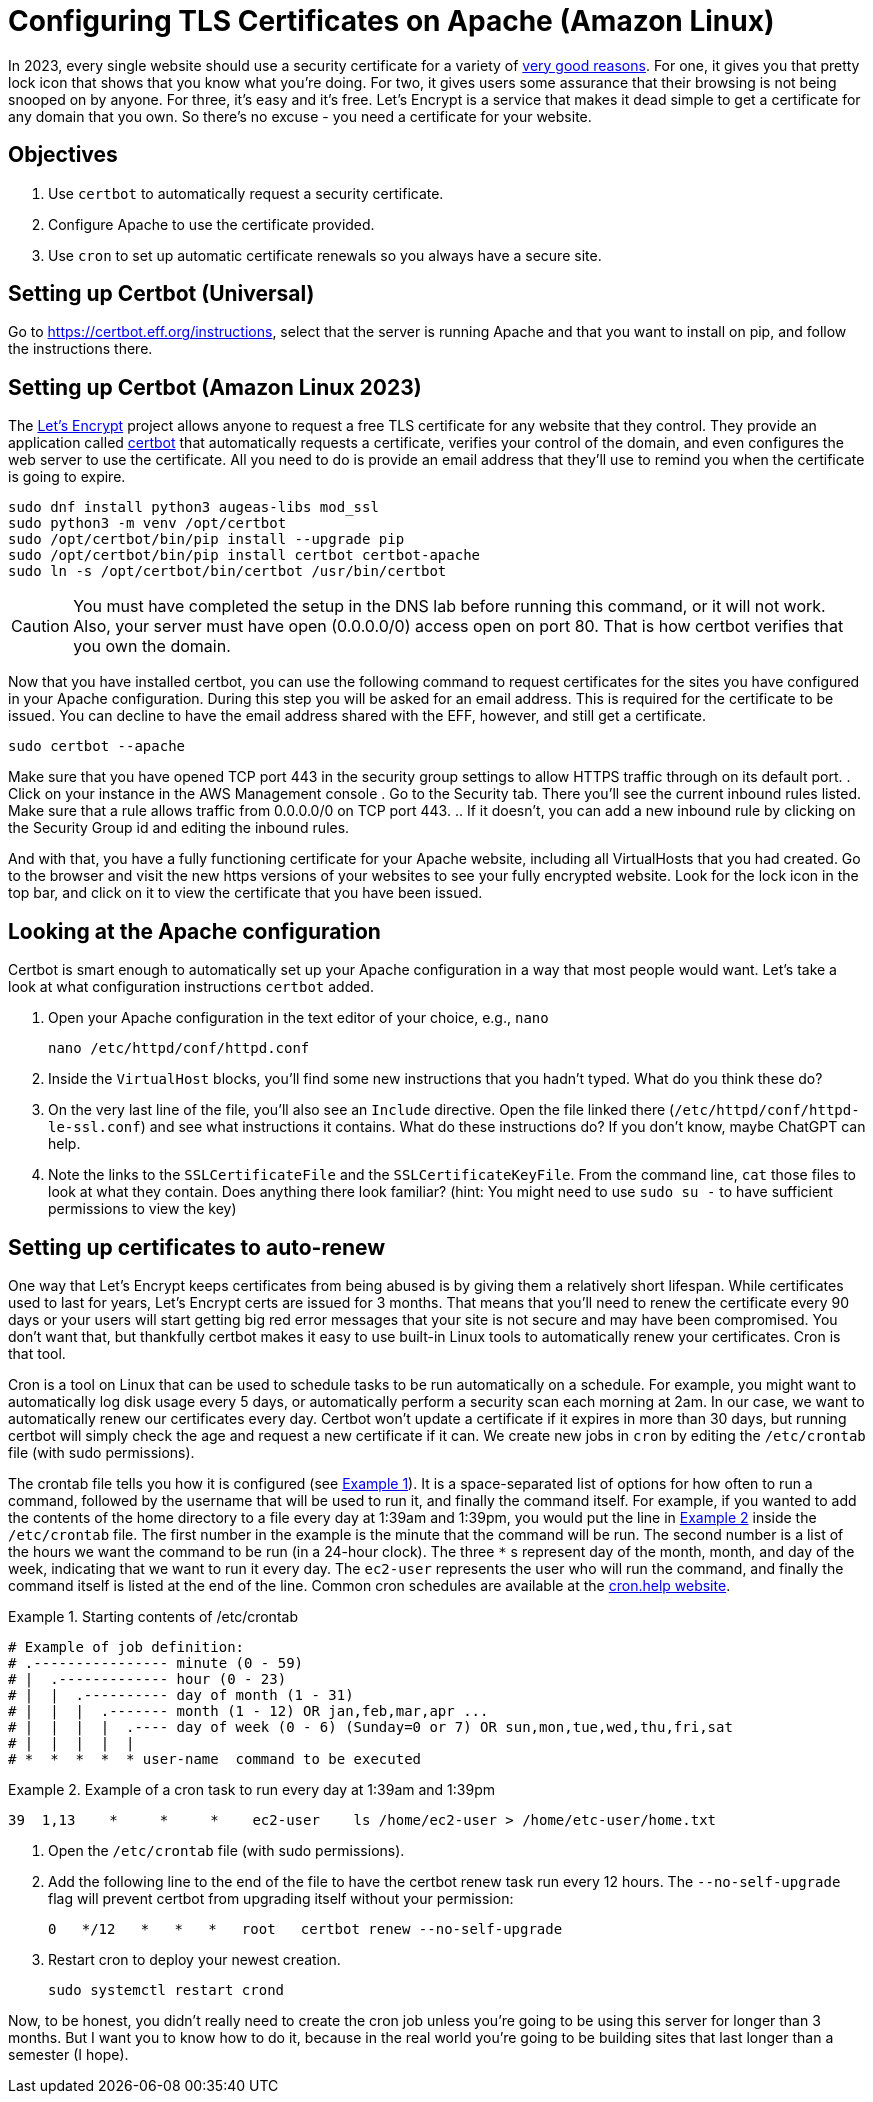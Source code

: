 = Configuring TLS Certificates on Apache (Amazon Linux)
ifndef::bound[:imagesdir: figs]
:icons: font
:source-highlighter: rouge
:rouge-style: github
:xrefstyle: short
:listing-caption: Example
ifdef::env-github[]
:tip-caption: :bulb:
:note-caption: :information_source:
:important-caption: :heavy_exclamation_mark:
:caution-caption: :fire:
:warning-caption: :warning:
endif::[]
:experimental:

In 2023, every single website should use a security certificate for a variety of https://www.troyhunt.com/heres-why-your-static-website-needs-https/[very good reasons].
For one, it gives you that pretty lock icon that shows that you know what you're doing.
For two, it gives users some assurance that their browsing is not being snooped on by anyone.
For three, it's easy and it's free. 
Let's Encrypt is a service that makes it dead simple to get a certificate for any domain that you own. 
So there's no excuse - you need a certificate for your website.

== Objectives
. Use `certbot` to automatically request a security certificate.
. Configure Apache to use the certificate provided.
. Use `cron` to set up automatic certificate renewals so you always have a secure site.

== Setting up Certbot (Universal)

Go to https://certbot.eff.org/instructions, select that the server is running Apache and that you want to install on pip, and follow the instructions there. 

== Setting up Certbot (Amazon Linux 2023)
The https://letsencrypt.org/[Let's Encrypt] project allows anyone to request a free TLS certificate for any website that they control.
They provide an application called https://certbot.eff.org/[certbot] that automatically requests a certificate, verifies your control of the domain, and even configures the web server to use the certificate.
All you need to do is provide an email address that they'll use to remind you when the certificate is going to expire.

[source,console]
----
sudo dnf install python3 augeas-libs mod_ssl
sudo python3 -m venv /opt/certbot
sudo /opt/certbot/bin/pip install --upgrade pip
sudo /opt/certbot/bin/pip install certbot certbot-apache
sudo ln -s /opt/certbot/bin/certbot /usr/bin/certbot
----
CAUTION: You must have completed the setup in the DNS lab before running this command, or it will not work. Also, your server must have open (0.0.0.0/0) access open on port 80. That is how certbot verifies that you own the domain.

Now that you have installed certbot, you can use the following command to request certificates for the sites you have configured in your Apache configuration.
During this step you will be asked for an email address. 
This is required for the certificate to be issued. 
You can decline to have the email address shared with the EFF, however, and still get a certificate.
[source,console]
----
sudo certbot --apache
----

Make sure that you have opened TCP port 443 in the security group settings to allow HTTPS traffic through on its default port.
. Click on your instance in the AWS Management console
. Go to the Security tab. There you'll see the current inbound rules listed. Make sure that a rule allows traffic from 0.0.0.0/0 on TCP port 443.
.. If it doesn't, you can add a new inbound rule by clicking on the Security Group id and editing the inbound rules.

And with that, you have a fully functioning certificate for your Apache website, including all VirtualHosts that you had created.
Go to the browser and visit the new https versions of your websites to see your fully encrypted website.
Look for the lock icon in the top bar, and click on it to view the certificate that you have been issued.

== Looking at the Apache configuration

Certbot is smart enough to automatically set up your Apache configuration in a way that most people would want.
Let's take a look at what configuration instructions `certbot` added.

. Open your Apache configuration in the text editor of your choice, e.g., `nano`
+
[source,console]
----
nano /etc/httpd/conf/httpd.conf
----

. Inside the `VirtualHost` blocks, you'll find some new instructions that you hadn't typed. What do you think these do?
. On the very last line of the file, you'll also see an `Include` directive. Open the file linked there (`/etc/httpd/conf/httpd-le-ssl.conf`) and see what instructions it contains. What do these instructions do? If you don't know, maybe ChatGPT can help.
. Note the links to the `SSLCertificateFile` and the `SSLCertificateKeyFile`. From the command line, `cat` those files to look at what they contain. Does anything there look familiar? (hint: You might need to use `sudo su -` to have sufficient permissions to view the key)

== Setting up certificates to auto-renew

One way that Let's Encrypt keeps certificates from being abused is by giving them a relatively short lifespan.
While certificates used to last for years, Let's Encrypt certs are issued for 3 months.
That means that you'll need to renew the certificate every 90 days or your users will start getting big red error messages that your site is not secure and may have been compromised.
You don't want that, but thankfully certbot makes it easy to use built-in Linux tools to automatically renew your certificates.
Cron is that tool.

Cron is a tool on Linux that can be used to schedule tasks to be run automatically on a schedule. 
For example, you might want to automatically log disk usage every 5 days, or automatically perform a security scan each morning at 2am.
In our case, we want to automatically renew our certificates every day.
Certbot won't update a certificate if it expires in more than 30 days, but running certbot will simply check the age and request a new certificate if it can.
We create new jobs in `cron` by editing the `/etc/crontab` file (with sudo permissions).

The crontab file tells you how it is configured (see <<crontab>>).
It is a space-separated list of options for how often to run a command, followed by the username that will be used to run it, and finally the command itself.
For example, if you wanted to add the contents of the home directory to a file every day at 1:39am and 1:39pm, you would put the line in <<crontab-example>> inside the `/etc/crontab` file.
The first number in the example is the minute that the command will be run.
The second number is a list of the hours we want the command to be run (in a 24-hour clock).
The three `*` s represent day of the month, month, and day of the week, indicating that we want to run it every day.
The `ec2-user` represents the user who will run the command, and finally the command itself is listed at the end of the line.
Common cron schedules are available at the https://cron.help/examples[cron.help website].


.Starting contents of /etc/crontab
[source#crontab]
----
# Example of job definition:
# .---------------- minute (0 - 59)
# |  .------------- hour (0 - 23)
# |  |  .---------- day of month (1 - 31)
# |  |  |  .------- month (1 - 12) OR jan,feb,mar,apr ...
# |  |  |  |  .---- day of week (0 - 6) (Sunday=0 or 7) OR sun,mon,tue,wed,thu,fri,sat
# |  |  |  |  |
# *  *  *  *  * user-name  command to be executed
----

.Example of a cron task to run every day at 1:39am and 1:39pm
[source#crontab-example]
----
39  1,13    *     *     *    ec2-user    ls /home/ec2-user > /home/etc-user/home.txt
----

. Open the `/etc/crontab` file (with sudo permissions).
. Add the following line to the end of the file to have the certbot renew task run every 12 hours. The `--no-self-upgrade` flag will prevent certbot from upgrading itself without your permission:
+
[source]
----
0   */12   *   *   *   root   certbot renew --no-self-upgrade
----

. Restart cron to deploy your newest creation.
+
[source,console]
----
sudo systemctl restart crond
----

Now, to be honest, you didn't really need to create the cron job unless you're going to be using this server for longer than 3 months.
But I want you to know how to do it, because in the real world you're going to be building sites that last longer than a semester (I hope).
